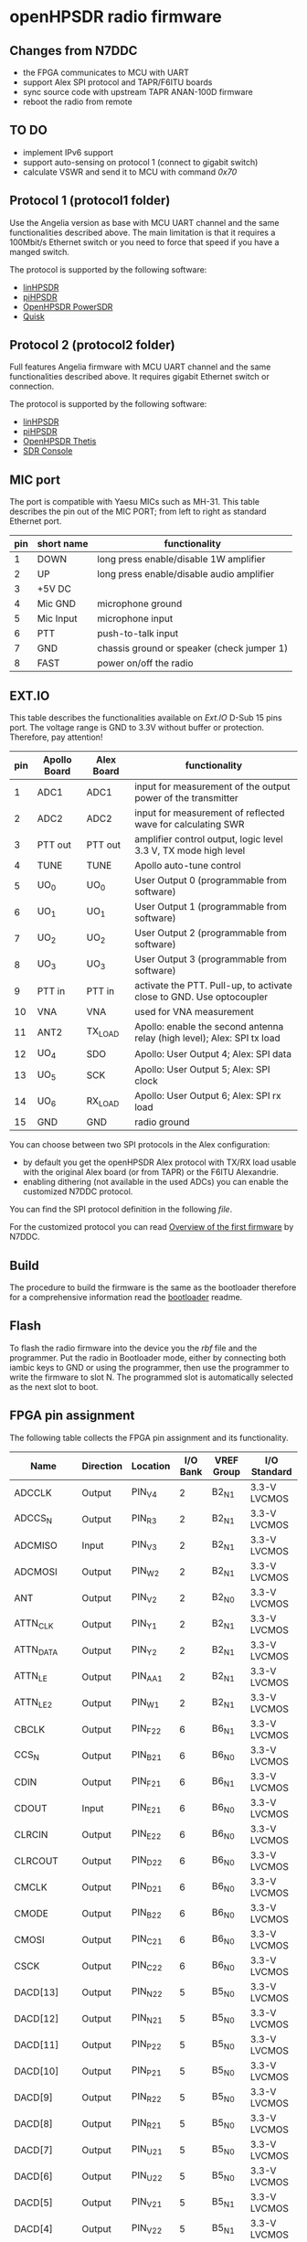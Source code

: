 #+startup: showeverything

* openHPSDR radio firmware

** Changes from N7DDC

- the FPGA communicates to MCU with UART
- support Alex SPI protocol and TAPR/F6ITU boards
- sync source code with upstream TAPR ANAN-100D firmware
- reboot the radio from remote

** TO DO

- implement IPv6 support
- support auto-sensing on protocol 1 (connect to gigabit switch)
- calculate VSWR and send it to MCU with command /0x70/

** Protocol 1 (protocol1 folder)

Use the Angelia version as base with MCU UART channel and the same
functionalities described above. The main limitation is that it
requires a 100Mbit/s Ethernet switch or you need to force that speed
if you have a manged switch.

The protocol is supported by the following software:

- [[https://github.com/g0orx/linhpsdr][linHPSDR]]
- [[https://github.com/g0orx/pihpsdr][piHPSDR]]
- [[https://github.com/TAPR/OpenHPSDR-PowerSDR][OpenHPSDR PowerSDR]]
- [[http://james.ahlstrom.name/quisk/][Quisk]]

** Protocol 2 (protocol2 folder)

Full features Angelia firmware with MCU UART channel and the same
functionalities described above. It requires gigabit Ethernet switch
or connection.

The protocol is supported by the following software:

- [[https://github.com/g0orx/linhpsdr][linHPSDR]]
- [[https://github.com/g0orx/pihpsdr][piHPSDR]]
- [[https://github.com/TAPR/OpenHPSDR-Thetis][OpenHPSDR Thetis]]
- [[https://www.sdr-radio.com][SDR Console]]

** MIC port

The port is compatible with Yaesu MICs such as MH-31.
This table describes the pin out of the MIC PORT; from left to right
as standard Ethernet port.

|-----+------------+--------------------------------------------|
| pin | short name | functionality                              |
|-----+------------+--------------------------------------------|
|   1 | DOWN       | long press enable/disable 1W amplifier     |
|   2 | UP         | long press enable/disable audio amplifier  |
|   3 | +5V DC     |                                            |
|   4 | Mic GND    | microphone ground                          |
|   5 | Mic Input  | microphone input                           |
|   6 | PTT        | push-to-talk input                         |
|   7 | GND        | chassis ground or speaker (check jumper 1) |
|   8 | FAST       | power on/off the radio                     |
|-----+------------+--------------------------------------------|

** EXT.IO

This table describes the functionalities available on /Ext.IO/
D-Sub 15 pins port. The voltage range is GND to 3.3V without buffer or protection. Therefore, pay attention!

|-----+--------------+------------+-------------------------------------------------------------------------|
| pin | Apollo Board | Alex Board | functionality                                                           |
|-----+--------------+------------+-------------------------------------------------------------------------|
|   1 | ADC1         | ADC1       | input for measurement of the output power of the transmitter            |
|   2 | ADC2         | ADC2       | input for measurement of reflected wave for calculating SWR             |
|   3 | PTT out      | PTT out    | amplifier control output, logic level 3.3 V, TX mode high level         |
|   4 | TUNE         | TUNE       | Apollo auto-tune control                                                |
|   5 | UO_0         | UO_0       | User Output 0 (programmable from software)                              |
|   6 | UO_1         | UO_1       | User Output 1 (programmable from software)                              |
|   7 | UO_2         | UO_2       | User Output 2 (programmable from software)                              |
|   8 | UO_3         | UO_3       | User Output 3 (programmable from software)                              |
|   9 | PTT in       | PTT in     | activate the PTT. Pull-up, to activate close to GND. Use optocoupler    |
|  10 | VNA          | VNA        | used for VNA measurement                                                |
|  11 | ANT2         | TX_LOAD    | Apollo: enable the second antenna relay (high level); Alex: SPI tx load |
|  12 | UO_4         | SDO        | Apollo: User Output 4; Alex: SPI data                                   |
|  13 | UO_5         | SCK        | Apollo: User Output 5; Alex: SPI clock                                  |
|  14 | UO_6         | RX_LOAD    | Apollo: User Output 6; Alex: SPI rx load                                |
|  15 | GND          | GND        | radio ground                                                            |
|-----+--------------+------------+-------------------------------------------------------------------------|

You can choose between two SPI protocols in the Alex configuration:
- by default you get the openHPSDR Alex protocol with TX/RX load usable with the original Alex board (or from TAPR) or the F6ITU Alexandrie.
- enabling dithering (not available in the used ADCs) you can enable the customized N7DDC protocol.

You can find the SPI protocol definition in the following [[protocol1/SPI.v][file]].

For the customized protocol you can read [[../pcb/docs/Overview of the first firmware for the Odyssey-2 transceiver. — Odyssey.pdf][Overview of the first firmware]] by N7DDC.

** Build

The procedure to build the firmware is the same as the bootloader
therefore for a comprehensive information read the [[../bootloader/README.org][bootloader]] readme.

** Flash

To flash the radio firmware into the device you the /rbf/ file and
the programmer. Put the radio in Bootloader mode, either by connecting
both iambic keys to GND or using the programmer, then use the
programmer to write the firmware to slot N. The programmed slot is
automatically selected as the next slot to boot.

** FPGA pin assignment

The following table collects the FPGA pin assignment and its functionality.

|--------------+-----------+----------+----------+------------+--------------|
| Name         | Direction | Location | I/O Bank | VREF Group | I/O Standard |
|--------------+-----------+----------+----------+------------+--------------|
| ADCCLK       | Output    | PIN_V4   |        2 | B2_N1      | 3.3-V LVCMOS |
| ADCCS_N      | Output    | PIN_R3   |        2 | B2_N1      | 3.3-V LVCMOS |
| ADCMISO      | Input     | PIN_V3   |        2 | B2_N1      | 3.3-V LVCMOS |
| ADCMOSI      | Output    | PIN_W2   |        2 | B2_N1      | 3.3-V LVCMOS |
| ANT          | Output    | PIN_V2   |        2 | B2_N0      | 3.3-V LVCMOS |
| ATTN_CLK     | Output    | PIN_Y1   |        2 | B2_N1      | 3.3-V LVCMOS |
| ATTN_DATA    | Output    | PIN_Y2   |        2 | B2_N1      | 3.3-V LVCMOS |
| ATTN_LE      | Output    | PIN_AA1  |        2 | B2_N1      | 3.3-V LVCMOS |
| ATTN_LE_2    | Output    | PIN_W1   |        2 | B2_N1      | 3.3-V LVCMOS |
| CBCLK        | Output    | PIN_F22  |        6 | B6_N1      | 3.3-V LVCMOS |
| CCS_N        | Output    | PIN_B21  |        6 | B6_N0      | 3.3-V LVCMOS |
| CDIN         | Output    | PIN_F21  |        6 | B6_N1      | 3.3-V LVCMOS |
| CDOUT        | Input     | PIN_E21  |        6 | B6_N0      | 3.3-V LVCMOS |
| CLRCIN       | Output    | PIN_E22  |        6 | B6_N0      | 3.3-V LVCMOS |
| CLRCOUT      | Output    | PIN_D22  |        6 | B6_N0      | 3.3-V LVCMOS |
| CMCLK        | Output    | PIN_D21  |        6 | B6_N0      | 3.3-V LVCMOS |
| CMODE        | Output    | PIN_B22  |        6 | B6_N0      | 3.3-V LVCMOS |
| CMOSI        | Output    | PIN_C21  |        6 | B6_N0      | 3.3-V LVCMOS |
| CSCK         | Output    | PIN_C22  |        6 | B6_N0      | 3.3-V LVCMOS |
| DACD[13]     | Output    | PIN_N22  |        5 | B5_N0      | 3.3-V LVCMOS |
| DACD[12]     | Output    | PIN_N21  |        5 | B5_N0      | 3.3-V LVCMOS |
| DACD[11]     | Output    | PIN_P22  |        5 | B5_N0      | 3.3-V LVCMOS |
| DACD[10]     | Output    | PIN_P21  |        5 | B5_N0      | 3.3-V LVCMOS |
| DACD[9]      | Output    | PIN_R22  |        5 | B5_N0      | 3.3-V LVCMOS |
| DACD[8]      | Output    | PIN_R21  |        5 | B5_N0      | 3.3-V LVCMOS |
| DACD[7]      | Output    | PIN_U21  |        5 | B5_N0      | 3.3-V LVCMOS |
| DACD[6]      | Output    | PIN_U22  |        5 | B5_N0      | 3.3-V LVCMOS |
| DACD[5]      | Output    | PIN_V21  |        5 | B5_N1      | 3.3-V LVCMOS |
| DACD[4]      | Output    | PIN_V22  |        5 | B5_N1      | 3.3-V LVCMOS |
| DACD[3]      | Output    | PIN_W21  |        5 | B5_N1      | 3.3-V LVCMOS |
| DACD[2]      | Output    | PIN_W22  |        5 | B5_N1      | 3.3-V LVCMOS |
| DACD[1]      | Output    | PIN_Y21  |        5 | B5_N1      | 3.3-V LVCMOS |
| DACD[0]      | Output    | PIN_Y22  |        5 | B5_N1      | 3.3-V LVCMOS |
| DAC_ALC      | Output    | PIN_K22  |        6 | B6_N1      | 3.3-V LVCMOS |
| ECS          | Output    | PIN_A3   |        8 | B8_N1      | 3.3-V LVCMOS |
| ESCK         | Output    | PIN_A4   |        8 | B8_N1      | 3.3-V LVCMOS |
| ESI          | Output    | PIN_B4   |        8 | B8_N1      | 3.3-V LVCMOS |
| ESO          | Input     | PIN_B3   |        8 | B8_N1      | 3.3-V LVCMOS |
| FPGA_PLL     | Output    | PIN_AA21 |        5 | B5_N1      | 3.3-V LVCMOS |
| FPGA_PTT     | Output    | PIN_P1   |        2 | B2_N0      | 3.3-V LVCMOS |
| INA[15]      | Input     | PIN_AA4  |        3 | B3_N1      | 1.8 V        |
| INA[14]      | Input     | PIN_AB4  |        3 | B3_N1      | 1.8 V        |
| INA[13]      | Input     | PIN_AB3  |        3 | B3_N1      | 1.8 V        |
| INA[12]      | Input     | PIN_AA3  |        3 | B3_N1      | 1.8 V        |
| INA[11]      | Input     | PIN_AB5  |        3 | B3_N1      | 1.8 V        |
| INA[10]      | Input     | PIN_AA5  |        3 | B3_N1      | 1.8 V        |
| INA[9]       | Input     | PIN_AB6  |        3 | B3_N1      | 1.8 V        |
| INA[8]       | Input     | PIN_AA6  |        3 | B3_N1      | 1.8 V        |
| INA[7]       | Input     | PIN_AB7  |        3 | B3_N1      | 1.8 V        |
| INA[6]       | Input     | PIN_AA7  |        3 | B3_N1      | 1.8 V        |
| INA[5]       | Input     | PIN_AB8  |        3 | B3_N0      | 1.8 V        |
| INA[4]       | Input     | PIN_AA8  |        3 | B3_N0      | 1.8 V        |
| INA[3]       | Input     | PIN_AB10 |        3 | B3_N0      | 1.8 V        |
| INA[2]       | Input     | PIN_AA9  |        3 | B3_N0      | 1.8 V        |
| INA[1]       | Input     | PIN_AA10 |        3 | B3_N0      | 1.8 V        |
| INA[0]       | Input     | PIN_AB9  |        3 | B3_N0      | 1.8 V        |
| INA_2[15]    | Input     | PIN_AA14 |        4 | B4_N1      | 1.8 V        |
| INA_2[14]    | Input     | PIN_AB14 |        4 | B4_N1      | 1.8 V        |
| INA_2[13]    | Input     | PIN_AB13 |        4 | B4_N1      | 1.8 V        |
| INA_2[12]    | Input     | PIN_AA13 |        4 | B4_N1      | 1.8 V        |
| INA_2[11]    | Input     | PIN_AB15 |        4 | B4_N1      | 1.8 V        |
| INA_2[10]    | Input     | PIN_AA15 |        4 | B4_N1      | 1.8 V        |
| INA_2[9]     | Input     | PIN_AB16 |        4 | B4_N1      | 1.8 V        |
| INA_2[8]     | Input     | PIN_AA16 |        4 | B4_N1      | 1.8 V        |
| INA_2[7]     | Input     | PIN_AB17 |        4 | B4_N0      | 1.8 V        |
| INA_2[6]     | Input     | PIN_AA17 |        4 | B4_N0      | 1.8 V        |
| INA_2[5]     | Input     | PIN_AB18 |        4 | B4_N0      | 1.8 V        |
| INA_2[4]     | Input     | PIN_AA18 |        4 | B4_N0      | 1.8 V        |
| INA_2[3]     | Input     | PIN_AB20 |        4 | B4_N0      | 1.8 V        |
| INA_2[2]     | Input     | PIN_AA19 |        4 | B4_N0      | 1.8 V        |
| INA_2[1]     | Input     | PIN_AA20 |        4 | B4_N0      | 1.8 V        |
| INA_2[0]     | Input     | PIN_AB19 |        4 | B4_N0      | 1.8 V        |
| INA_CLK      | Input     | PIN_AA11 |        3 | B3_N0      | 1.8 V        |
| INA_CLK_2    | Input     | PIN_AA12 |        4 | B4_N1      | 1.8 V        |
| KEY_DASH     | Input     | PIN_H21  |        6 | B6_N1      | 3.3-V LVCMOS |
| KEY_DOT      | Input     | PIN_H22  |        6 | B6_N1      | 3.3-V LVCMOS |
| MCU_UART_RX  | Input     | PIN_L22  |        6 | B6_N1      | 3.3-V LVCMOS |
| MCU_UART_TX  | Output    | PIN_L21  |        6 | B6_N1      | 3.3-V LVCMOS |
| NCONFIG      | Output    | PIN_H1   |        1 | B1_N1      | 3.3-V LVCMOS |
| OSC_10MHZ    | Input     | PIN_T2   |        2 | B2_N0      | 3.3-V LVCMOS |
| OVERFLOW     | Input     | PIN_Y3   |        3 | B3_N1      | 1.8 V        |
| OVERFLOW_2   | Input     | PIN_Y14  |        4 | B4_N1      | 1.8 V        |
| PHY_CLK125   | Input     | PIN_B12  |        7 | B7_N1      | 3.3-V LVCMOS |
| PHY_MDC      | Output    | PIN_C13  |        7 | B7_N1      | 3.3-V LVCMOS |
| PHY_MDIO     | Bidir     | PIN_B13  |        7 | B7_N1      | 3.3-V LVCMOS |
| PHY_RESET_N  | Output    | PIN_B14  |        7 | B7_N1      | 3.3-V LVCMOS |
| PHY_RX[3]    | Input     | PIN_B8   |        8 | B8_N0      | 3.3-V LVCMOS |
| PHY_RX[2]    | Input     | PIN_A9   |        8 | B8_N0      | 3.3-V LVCMOS |
| PHY_RX[1]    | Input     | PIN_B9   |        8 | B8_N0      | 3.3-V LVCMOS |
| PHY_RX[0]    | Input     | PIN_A10  |        8 | B8_N0      | 3.3-V LVCMOS |
| PHY_RX_CLOCK | Input     | PIN_B11  |        8 | B8_N0      | 3.3-V LVCMOS |
| PHY_RX_DV    | Input     | PIN_B10  |        8 | B8_N0      | 3.3-V LVCMOS |
| PHY_TX[3]    | Output    | PIN_A7   |        8 | B8_N0      | 3.3-V LVCMOS |
| PHY_TX[2]    | Output    | PIN_B6   |        8 | B8_N0      | 3.3-V LVCMOS |
| PHY_TX[1]    | Output    | PIN_A6   |        8 | B8_N0      | 3.3-V LVCMOS |
| PHY_TX[0]    | Output    | PIN_B5   |        8 | B8_N1      | 3.3-V LVCMOS |
| PHY_TX_CLOCK | Output    | PIN_E5   |        8 | B8_N1      | 3.3-V LVCMOS |
| PHY_TX_EN    | Output    | PIN_A8   |        8 | B8_N0      | 3.3-V LVCMOS |
| PTT          | Input     | PIN_J21  |        6 | B6_N1      | 3.3-V LVCMOS |
| PTT2         | Input     | PIN_P2   |        2 | B2_N0      | 3.3-V LVCMOS |
| SPI_RX_LOAD  | Output    | PIN_N1   |        2 | B2_N0      | 3.3-V LVCMOS |
| SPI_SCK      | Output    | PIN_R2   |        2 | B2_N0      | 3.3-V LVCMOS |
| SPI_SDO      | Output    | PIN_U2   |        2 | B2_N0      | 3.3-V LVCMOS |
| TUNE         | Output    | PIN_N2   |        2 | B2_N0      | 3.3-V LVCMOS |
| USEROUT0     | Output    | PIN_M2   |        2 | B2_N0      | 3.3-V LVCMOS |
| USEROUT1     | Output    | PIN_V1   |        2 | B2_N1      | 3.3-V LVCMOS |
| USEROUT2     | Output    | PIN_U1   |        2 | B2_N0      | 3.3-V LVCMOS |
| USEROUT3     | Output    | PIN_R1   |        2 | B2_N0      | 3.3-V LVCMOS |
| VNA_out      | Output    | PIN_M1   |        2 | B2_N0      | 3.3-V LVCMOS |
| _122MHz_in   | Input     | PIN_T21  |        5 | B5_N0      | 3.3-V LVCMOS |
| _122MHz_out  | Output    | PIN_T20  |        5 | B5_N1      | 3.3-V LVCMOS |
| led1         | Output    | PIN_F1   |        1 | B1_N1      | 3.3-V LVCMOS |
| led2         | Output    | PIN_E1   |        1 | B1_N0      | 3.3-V LVCMOS |
| led3         | Output    | PIN_C1   |        1 | B1_N0      | 3.3-V LVCMOS |
| led4         | Output    | PIN_B1   |        1 | B1_N0      | 3.3-V LVCMOS |
| MCU_NOT_CON  |           | PIN_K21  |          |            |              |
| MCU_NOT_USED |           | PIN_J22  |          |            |              |
|--------------+-----------+----------+----------+------------+--------------|

** License

#+BEGIN_SRC
This program is free software; you can redistribute it and/or modify
it under the terms of the GNU General Public License as published by
the Free Software Foundation; either version 2 of the License, or
(at your option) any later version.

This program is distributed in the hope that it will be useful,
but WITHOUT ANY WARRANTY; without even the implied warranty of
MERCHANTABILITY or FITNESS FOR A PARTICULAR PURPOSE.  See the
GNU General Public License for more details.

You should have received a copy of the GNU General Public License
along with this program; if not, write to the Free Software
Foundation, Inc., 59 Temple Place, Suite 330, Boston, MA  02111-1307  USA
#+END_SRC
